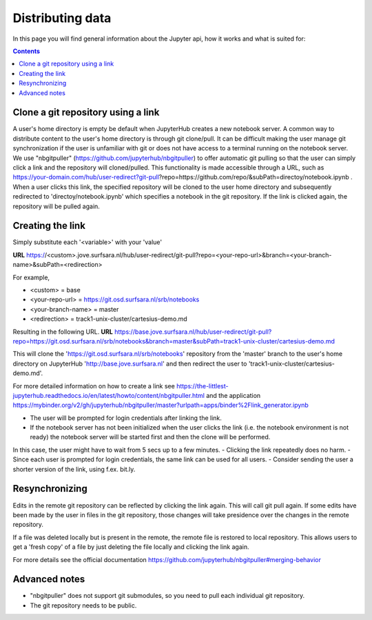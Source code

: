 .. _distributing:

*****************
Distributing data
*****************

In this page you will find general information about the Jupyter api, how it works and what is suited for:

.. contents:: 
    :depth: 4


.. _content_distributing:

=======
Clone a git repository using a link
=======

A user's home directory is empty be default when JupyterHub creates a new notebook server.
A common way to distribute content to the user's home directory is through git clone/pull.
It can be difficult making the user manage git synchronization if the user is unfamiliar with git or does not have access to a terminal running on the notebook server.
We use "nbgitpuller" (https://github.com/jupyterhub/nbgitpuller) to offer automatic git pulling so that the user can simply click a link and the repository will cloned/pulled.
This functionality is made accessible through a URL, such as https://your-domain.com/hub/user-redirect?git-pull?repo=https://github.com/repo/&subPath=directoy/notebook.ipynb .
When a user clicks this link, the specified repository will be cloned to the user home directory and subsequently redirected to 'directoy/notebook.ipynb' which specifies a notebook in the git repository.
If the link is clicked again, the repository will be pulled again.

=======
Creating the link
=======

Simply substitute each '<variable>' with your 'value'

**URL** https://<custom>.jove.surfsara.nl/hub/user-redirect/git-pull?repo=<your-repo-url>&branch=<your-branch-name>&subPath=<redirection>

For example,

- <custom> = base
- <your-repo-url> = https://git.osd.surfsara.nl/srb/notebooks
- <your-branch-name> = master
- <redirection> = track1-unix-cluster/cartesius-demo.md

Resulting in the following URL.
**URL** https://base.jove.surfsara.nl/hub/user-redirect/git-pull?repo=https://git.osd.surfsara.nl/srb/notebooks&branch=master&subPath=track1-unix-cluster/cartesius-demo.md

This will clone the 'https://git.osd.surfsara.nl/srb/notebooks' repository from the 'master' branch to the user's home directory on JupyterHub 'http://base.jove.surfsara.nl' and then redirect the user to 'track1-unix-cluster/cartesius-demo.md'.

For more detailed information on how to create a link see https://the-littlest-jupyterhub.readthedocs.io/en/latest/howto/content/nbgitpuller.html
and the application https://mybinder.org/v2/gh/jupyterhub/nbgitpuller/master?urlpath=apps/binder%2Flink_generator.ipynb

- The user will be prompted for login credentials after linking the link.
- If the notebook server has not been initialized when the user clicks the link (i.e. the notebook environment is not ready) the notebook server will be started first and then the clone will be performed.
In this case, the user might have to wait from 5 secs up to a few minutes.
- Clicking the link repeatedly does no harm.
- Since each user is prompted for login credentials, the same link can be used for all users.
- Consider sending the user a shorter version of the link, using f.ex. bit.ly.

=======
Resynchronizing
=======

Edits in the remote git repository can be reflected by clicking the link again.
This will call git pull again.
If some edits have been made by the user in files in the git repository, those changes will take presidence over the changes in the remote repository.

If a file was deleted locally but is present in the remote, the remote file is restored to local repository.
This allows users to get a 'fresh copy' of a file by just deleting the file locally and clicking the link again.

For more details see the official documentation https://github.com/jupyterhub/nbgitpuller#merging-behavior

=======
Advanced notes
=======

- "nbgitpuller" does not support git submodules, so you need to pull each individual git repository.
- The git repository needs to be public.